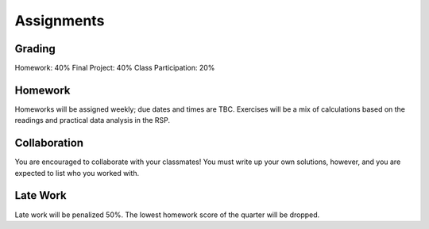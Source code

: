 
***********
Assignments
***********

Grading
=======

Homework: 40%
Final Project: 40%
Class Participation: 20%

Homework
========

Homeworks will be assigned weekly; due dates and times are TBC.  Exercises will be a mix of calculations based on the readings and practical data analysis in the RSP.

Collaboration
=============

You are encouraged to collaborate with your classmates!  You must write up your own solutions, however, and you are expected to list who you worked with.

Late Work
=========

Late work will be penalized 50%.  The lowest homework score of the quarter will be dropped.
